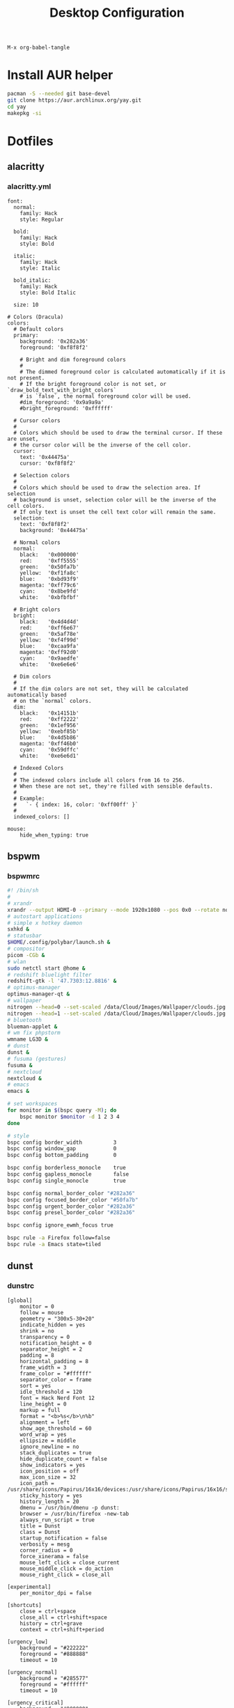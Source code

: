 #+TITLE: Desktop Configuration
#+STARTUP: fold

=M-x org-babel-tangle=

* Install AUR helper
#+BEGIN_SRC sh
pacman -S --needed git base-devel
git clone https://aur.archlinux.org/yay.git
cd yay
makepkg -si
#+END_SRC
* Dotfiles
** alacritty
*** alacritty.yml
#+BEGIN_SRC :tangle ~/.config/alacritty/alacritty.yml :mkdirp yes
font:
  normal:
    family: Hack
    style: Regular

  bold:
    family: Hack
    style: Bold

  italic:
    family: Hack
    style: Italic

  bold_italic:
    family: Hack
    style: Bold Italic

  size: 10

# Colors (Dracula)
colors:
  # Default colors
  primary:
    background: '0x282a36'
    foreground: '0xf8f8f2'

    # Bright and dim foreground colors
    #
    # The dimmed foreground color is calculated automatically if it is not present.
    # If the bright foreground color is not set, or `draw_bold_text_with_bright_colors`
    # is `false`, the normal foreground color will be used.
    #dim_foreground: '0x9a9a9a'
    #bright_foreground: '0xffffff'

  # Cursor colors
  #
  # Colors which should be used to draw the terminal cursor. If these are unset,
  # the cursor color will be the inverse of the cell color.
  cursor:
    text: '0x44475a'
    cursor: '0xf8f8f2'

  # Selection colors
  #
  # Colors which should be used to draw the selection area. If selection
  # background is unset, selection color will be the inverse of the cell colors.
  # If only text is unset the cell text color will remain the same.
  selection:
    text: '0xf8f8f2'
    background: '0x44475a'

  # Normal colors
  normal:
    black:   '0x000000'
    red:     '0xff5555'
    green:   '0x50fa7b'
    yellow:  '0xf1fa8c'
    blue:    '0xbd93f9'
    magenta: '0xff79c6'
    cyan:    '0x8be9fd'
    white:   '0xbfbfbf'

  # Bright colors
  bright:
    black:   '0x4d4d4d'
    red:     '0xff6e67'
    green:   '0x5af78e'
    yellow:  '0xf4f99d'
    blue:    '0xcaa9fa'
    magenta: '0xff92d0'
    cyan:    '0x9aedfe'
    white:   '0xe6e6e6'

  # Dim colors
  #
  # If the dim colors are not set, they will be calculated automatically based
  # on the `normal` colors.
  dim:
    black:   '0x14151b'
    red:     '0xff2222'
    green:   '0x1ef956'
    yellow:  '0xebf85b'
    blue:    '0x4d5b86'
    magenta: '0xff46b0'
    cyan:    '0x59dffc'
    white:   '0xe6e6d1'

  # Indexed Colors
  #
  # The indexed colors include all colors from 16 to 256.
  # When these are not set, they're filled with sensible defaults.
  #
  # Example:
  #   `- { index: 16, color: '0xff00ff' }`
  #
  indexed_colors: []

mouse:
    hide_when_typing: true
#+END_SRC
** bspwm
*** bspwmrc
#+BEGIN_SRC sh :tangle ~/.config/bspwm/bspwmrc :mkdirp yes :tangle-mode
#! /bin/sh
#
# xrandr
xrandr --output HDMI-0 --primary --mode 1920x1080 --pos 0x0 --rotate normal --output eDP-1-1 --mode 1920x1080 --pos 1920x0 --rotate normal --output DP-1-1 --off --output HDMI-1-1 --off
# autostart applications
# simple x hotkey daemon
sxhkd &
# statusbar
$HOME/.config/polybar/launch.sh &
# compositor
picom -CGb &
# wlan
sudo netctl start @home &
# redshift bluelight filter
redshift-gtk -l '47.7303:12.8816' &
# optimus-manager
optimus-manager-qt &
# wallpaper
nitrogen --head=0 --set-scaled /data/Cloud/Images/Wallpaper/clouds.jpg &
nitrogen --head=1 --set-scaled /data/Cloud/Images/Wallpaper/clouds.jpg &
# bluetooth
blueman-applet &
# wm fix phpstorm
wmname LG3D &
# dunst
dunst &
# fusuma (gestures)
fusuma &
# nextcloud
nextcloud &
# emacs
emacs &

# set workspaces
for monitor in $(bspc query -M); do
    bspc monitor $monitor -d 1 2 3 4
done

# style
bspc config border_width          3
bspc config window_gap            0
bspc config bottom_padding        0

bspc config borderless_monocle    true
bspc config gapless_monocle       false
bspc config single_monocle        true

bspc config normal_border_color "#282a36"
bspc config focused_border_color "#50fa7b"
bspc config urgent_border_color "#282a36"
bspc config presel_border_color "#282a36"

bspc config ignore_ewmh_focus true

bspc rule -a Firefox follow=false
bspc rule -a Emacs state=tiled
#+END_SRC
** dunst
*** dunstrc
#+BEGIN_SRC config :tangle ~/.config/dunst/dunstrc :mkdirp yes
[global]
    monitor = 0
    follow = mouse
    geometry = "300x5-30+20"
    indicate_hidden = yes
    shrink = no
    transparency = 0
    notification_height = 0
    separator_height = 2
    padding = 8
    horizontal_padding = 8
    frame_width = 3
    frame_color = "#ffffff"
    separator_color = frame
    sort = yes
    idle_threshold = 120
    font = Hack Nerd Font 12
    line_height = 0
    markup = full
    format = "<b>%s</b>\n%b"
    alignment = left
    show_age_threshold = 60
    word_wrap = yes
    ellipsize = middle
    ignore_newline = no
    stack_duplicates = true
    hide_duplicate_count = false
    show_indicators = yes
    icon_position = off
    max_icon_size = 32
    icon_path = /usr/share/icons/Papirus/16x16/devices:/usr/share/icons/Papirus/16x16/status
    sticky_history = yes
    history_length = 20
    dmenu = /usr/bin/dmenu -p dunst:
    browser = /usr/bin/firefox -new-tab
    always_run_script = true
    title = Dunst
    class = Dunst
    startup_notification = false
    verbosity = mesg
    corner_radius = 0
    force_xinerama = false
    mouse_left_click = close_current
    mouse_middle_click = do_action
    mouse_right_click = close_all

[experimental]
    per_monitor_dpi = false

[shortcuts]
    close = ctrl+space
    close_all = ctrl+shift+space
    history = ctrl+grave
    context = ctrl+shift+period

[urgency_low]
    background = "#222222"
    foreground = "#888888"
    timeout = 10

[urgency_normal]
    background = "#285577"
    foreground = "#ffffff"
    timeout = 10

[urgency_critical]
    background = "#900000"
    foreground = "#ffffff"
    frame_color = "#ff0000"
    timeout = 0
#+END_SRC
** fusuma
*** config.yml
#+BEGIN_SRC :tangle ~/.config/fusuma/config.yml :mkdirp yes
swipe:
  3:
    left:
      command: "bspc desktop -f next"
    right:
      command: "bspc desktop -f prev"
#+END_SRC
** neovim
*** init.vim (vscode)
#+BEGIN_SRC vim :tangle ~/.config/nvim/init.vim :mkdirp yes
"                          _
"   ____  ___  ____ _   __(_)___ ___
"  / __ \/ _ \/ __ \ | / / / __ `__ \
" / / / /  __/ /_/ / |/ / / / / / / /
"/_/ /_/\___/\____/|___/_/_/ /_/ /_/
"
"SETTINGS {{{
set colorcolumn=81                         "set visual ruler for the 81th column
set ruler                                          "always show current position
set magic                                 "for regular expressions turn magic on
set equalalways                                                "same split sizes
set number                                                    "show line numbers
set relativenumber                                    "set relative number scope
set ignorecase                                               "ignore search case
set smartcase             "disable ignorecase when the first letter is uppercase
set expandtab             "expandtab, instead of tab, do the same range as space
set tabstop=4                                                    "define tabstop
set softtabstop=4                                          "define soft tabstops
set shiftwidth=4                                                     "shiftwidth
set smartindent                                                    "smart indent
set cursorline                                           "highlight current line
set showmatch                                       "highlight matching brackets
set lazyredraw                                         "redraw only if necessary
set nobackup                         "no backup files (auto save file is enough)
set nowritebackup                                               "no write backup
set noswapfile                         "no swap files (auto save file is enough)
set clipboard+=unnamedplus                                    "global copy/paste
set mouse=                                                    "disable gui mouse
set updatetime=400                               "update time 1s for auto saving
set foldmethod=marker                                           "set fold marker
set splitbelow splitright                  "open horizontal splits at the bottom
set completeopt=menu,noinsert       "set the first suggestion but dont insert in
set completeopt-=preview             "don't open the preview split for functions
set nohlsearch                                      "disable search highlighting
set incsearch
set hidden                                                         "for TextEdit
set shortmess+=c                        "don't give ins-completion-menu messages
set signcolumn=yes                                      "always show signcolumns
set termguicolors                                     "enable true color support
set noshowmode                              "dont show mode (lightline shows it)
"use persistent history
if !isdirectory("/tmp/.vim-undo-dir")
    call mkdir("/tmp/.vim-undo-dir", "", 0700)
endif
set undodir=/tmp/.vim-undo-dir                                      "set undodir
set undofile                                                "set persistent undo
"}}}
" FUNCTIONS {{{
"less auto compile
function! LessCSSCompress()
    "blog
    "cal system('lessc ./blog/assets/style/main.less ./blog/assets/style/main.css')
    "con6
    cal system('lessc ./webroot/less/main.less ./webroot/less/main.css')
endfunction

"maximize split toggle
function! MaximizeToggle()
    if exists("s:maximize_session")
        exec "source " . s:maximize_session
        call delete(s:maximize_session)
        unlet s:maximize_session
        let &hidden=s:maximize_hidden_save
        unlet s:maximize_hidden_save
    else
        let s:maximize_hidden_save = &hidden
        let s:maximize_session = tempname()
        set hidden
        exec "mksession! " . s:maximize_session
        only
    endif
endfunction


" Terminal Function
let g:term_buf = 0
let g:term_win = 0
function! TermToggle(command, height)
    if win_gotoid(g:term_win)
        hide
    else
        botright new
        exec "resize " . a:height
        try
            exec "buffer " . g:term_buf
        catch
            call termopen(a:command, {"detach": 0})
            let g:term_buf = bufnr("")
            set nonumber
            set norelativenumber
            set signcolumn=no
        endtry
        startinsert!
        let g:term_win = win_getid()
    endif
endfunction

"}}}
" MAPPINGS_MAPLEADER {{{
let mapleader = " "
"}}}
" MAPPINGS_NORMAL_MODE {{{
"open ~/.config/nvim/init.vim in new tab
nnoremap <leader>ei :tabnew ~/.config/nvim/init.vim<CR>

"reload ~/.config/nvim/init.vim
nnoremap <leader>si :source ~/.config/nvim/init.vim<CR>

"which-key
"find
nnoremap <leader>ff :FZF<cr>
nnoremap <leader>fs :Ag<cr>
nnoremap <leader>fb :Buffers<cr>
nnoremap <leader>fh :History:<cr>
nnoremap <leader>fn :NERDTreeFind<cr>
nnoremap <leader>fc :Commits<cr>
"toggle
nnoremap <leader>tn :NERDTreeToggle<cr>
nnoremap <leader>tt :call TermToggle("/usr/bin/zsh", 12)<cr>
nnoremap <leader>tg :call TermToggle("/usr/bin/lazygit", 30)<cr>
nnoremap <leader>t+ :call MaximizeToggle()<cr>
" add
nnoremap <leader>ad "=strftime("%c")<cr>P

"remap fol and eol to work within wrapped lines
noremap  0 g^
noremap  $ g$

"faster split navigation
nnoremap <c-j> <c-w>j
nnoremap <c-k> <c-w>k
nnoremap <c-h> <c-w>h
nnoremap <c-l> <c-w>l

"}}}
" MAPPINGS_VISUAL_MODE {{{
"move highlighted lines up
xnoremap K :m '<-2<cr>gv=gv

"move highlighted lines down
xnoremap J :m '>+1<cr>gv=gv

"bind p in visual mode to paste without overriding the current register
xnoremap p pgvy

"}}}
" MAPPINGS_INSERT_MODE {{{
"pressing <enter> on autocompletion menu doesn't create a new line
inoremap <expr> <cr> ((pumvisible())?("\<C-y>"):("\<cr>"))

"toggle spell check to de_de
inoremap <F5> <C-\><C-O>:setlocal spelllang=de_de spell! spell?<CR>

"toggle spell check to en_us
inoremap <F6> <C-\><C-O>:setlocal spelllang=en_us spell! spell?<CR>

"remap jj to <esc>
inoremap jj <esc>

"}}}
" MAPPINGS_COMMAND_MODE {{{
"write protected files
cmap w!! %!sudo tee > /dev/null %
"}}}
" MAPPINGS_TERMINAL_MODE {{{
tnoremap <Esc> <C-\><C-n>
tnoremap :q <C-\><C-n>:q!<CR>
"}}}
" MAPPINGS_FILE_TYPES {{{
autocmd FileType less nmap <buffer> <leader>c :call LessCSSCompress()<cr>
"}}}
" AUTOCMD {{{
"auto save files
autocmd CursorHold,CursorHoldI * update
autocmd TextChanged,TextChangedI <buffer> silent write

"split highlight
augroup SplitHighlight
    autocmd!
    autocmd WinEnter * setlocal cursorline
    autocmd WinLeave * setlocal nocursorline
augroup END

"highlight all matches when in search mode
augroup vimrc-incsearch-highlight
    autocmd!
    autocmd CmdlineEnter [/\?] :set hlsearch
    autocmd CmdlineLeave [/\?] :set nohlsearch
augroup END

"when term starts, auto go into insert mode
autocmd TermOpen * startinsert

"when term starts, turn off line numbers etc
autocmd TermOpen * setlocal listchars= nonumber norelativenumber

let g:markdown_folding=1
au FileType markdown setlocal foldlevel=99

"}}}
" MISCELLANEOUS_NICE {{{
"jump to last known buffers cursor position when reopening, if possible
if has("autocmd")
    au BufReadPost * if line("'\"") > 0 && line("'\"") <= line("$") | exe "normal! g`\"" | endif
endif
"}}}
" PLUGINS_AUTOINSTALL {{{
"auto installs the vim-plug plugin manager if needed
if empty(glob('~/.config/nvim/autoload/plug.vim'))
    silent !curl -fLo ~/.config/nvim/autoload/plug.vim --create-dirs
                \ https://raw.githubusercontent.com/junegunn/vim-plug/master/plug.vim
    autocmd!
    autocmd VimEnter * PlugInstall
endif
"}}}
" PLUGINS_DEFAULT {{{
call plug#begin('~/.local/share/nvim/plugged')
Plug '~/.fzf' "Fuzzy file finder dir
Plug 'junegunn/fzf.vim' "Fuzzy file finder
Plug 'tmhedberg/matchit' "Extended % matching for HTML, LaTeX...
Plug 'tpope/vim-fugitive' "Needed for gv.vim
Plug 'tpope/vim-surround' "Surroundings: parentheses, brackets, quotes, XML tags, and more
Plug 'Raimondi/delimitMate' "Provides insert mode auto-completion for quotes, parens, brackets, etc.
Plug 'tpope/vim-commentary' "Comment stuff out and in
Plug 'plasticboy/vim-markdown' "Better markdown defaults
Plug 'neoclide/coc.nvim', {'branch': 'release'} "Lsp
Plug 'iamcco/markdown-preview.nvim', { 'do': 'cd app && yarn install'  }
"}}}
" PLUGINS_INTERFACE {{{
Plug 'junegunn/goyo.vim' "Distraction-free writin
Plug 'Yggdroot/indentLine' "Display indention levels
Plug 'scrooloose/nerdtree' "File Viewer
Plug 'itchyny/lightline.vim' "Statusline
Plug 'kshenoy/vim-signature' "Make marks visible in the gutter
Plug 'ryanoasis/vim-devicons' "Icons
Plug 'airblade/vim-gitgutter' "Git annotations beside line numbers
Plug 'liuchengxu/vim-which-key' "vim-which-key is vim port of emacs-which-key that displays available keybindings in popup
Plug 'gorodinskiy/vim-coloresque' "Show hex colors
Plug 'Xuyuanp/nerdtree-git-plugin' "Git integration for NERDTree
Plug 'ntpeters/vim-better-whitespace' "Show trailing whitespace
Plug 'nvim-treesitter/nvim-treesitter' "Better syntax highlighting
Plug 'junegunn/rainbow_parentheses.vim' "Rainbow parentheses
Plug 'dracula/vim', { 'as': 'dracula' } "Dracula Color Theme
Plug 'tiagofumo/vim-nerdtree-syntax-highlight' "Extra syntax and highlight for nerdtree files
"}}}
" PLUGINS_PHP {{{
"Plug 'StanAngeloff/php.vim' "Better syntax highlighting
Plug 'phpactor/phpactor', {'for': 'php', 'do': 'composer install'} "Some nice tools for php development
"}}}
" PLUGINS_TWIG {{{
Plug 'lumiliet/vim-twig' "Better syntax highlighting
"}}}
" PLUGINS_DART_FLUTTER {{{
Plug 'thosakwe/vim-flutter' "Vim commands for Flutter, including hot-reload-on-save and more
Plug 'dart-lang/dart-vim-plugin' "dart-vim-plugin provides filetype detection, syntax highlighting, and indentation for Dart code in Vim
" }}}
" PLUGINS_MIXED {{{
Plug 'mattn/emmet-vim', {'for': ['html', 'twig', 'php', 'js']} "Code completion for html/php
"}}}
" PLUGINS_END {{{
call plug#end()
"}}}
" PLUGINS_CONFIGURATION_LIGHTLINE_VIM {{{
let g:lightline = {
            \ 'colorscheme': 'dracula',
            \ 'active': {
            \   'left': [ [ 'mode', 'paste' ],
            \             [ 'coc-status', 'gitbranch', 'readonly', 'filename', 'modified' ] ]
            \ },
            \ 'component_function': {
            \   'gitbranch': 'fugitive#head',
            \   'cocstatus': 'coc#status'
            \ },
            \ }
"}}}
" PLUGINS_CONFIGURATION_COC.NVIM {{{
" Use <c-space> to trigger completion.
inoremap <silent><expr> <c-space> coc#refresh()

" Use K to show documentation in preview window
nnoremap <silent> K :call <SID>show_documentation()<CR>

function! s:show_documentation()
    if (index(['vim','help'], &filetype) >= 0)
        execute 'h '.expand('<cword>')
    else
        call CocAction('doHover')
    endif
endfunction

" Remap keys for gotos
nmap <silent> gd <Plug>(coc-definition)
nmap <silent> gy <Plug>(coc-type-definition)
nmap <silent> gi <Plug>(coc-implementation)
nmap <silent> gr <Plug>(coc-references)
nmap <silent> ge <Plug>(coc-diagnostic-next)
nmap <silent> gE <Plug>(coc-diagnostic-prev)

" Highlight symbol under cursor on CursorHold
autocmd CursorHold * silent call CocActionAsync('highlight')

" Remap for rename current word
nmap <leader>rn <Plug>(coc-rename)

" Use `:Format` to format current buffer and substitute to delete all
" whitespace, also indent the current buffer, remember position and center
" current line
command! -nargs=0 Format :call CocAction('format')
nnoremap <a-l> ma:Format<cr>:%s/\s\+$//e<cr>`admazz

" Show outline
nmap <C-F12> :<C-u>CocList outline<cr>

" Add status line support, for integration with other plugin, checkout `:h coc-status`
set statusline^=%{coc#status()}%{get(b:,'coc_current_function','')}

" Coc plugins mappings
imap <C-j> <Plug>(coc-snippets-expand-jump)
"}}}
" PLUGINS_CONFIGURATION_FZF.VIM {{{
"jump to existing buffer if possible
let g:fzf_buffers_jump = 1

set wildmode=list:longest,list:full
set wildignore+=*.o,*.obj,.git,*.rbc,*.pyc,__pycache__
let $FZF_DEFAULT_COMMAND =  "find * -path '*/\.*' -prune -o -path 'node_modules/**' -prune -o -path 'target/**' -prune -o -path 'dist/**' -prune -o  -type f -print -o -type l -print 2> /dev/null"

" The Silver Searcher
if executable('ag')
    let $FZF_DEFAULT_COMMAND = 'ag --hidden --ignore .git -g ""'
    set grepprg=ag\ --nogroup\ --nocolor
endif

let g:fzf_action = {
            \ 'ctrl-t': 'tab split',
            \ 'ctrl-x': 'split',
            \ 'ctrl-v': 'vsplit' }

""let g:fzf_layout = { 'window': { 'width': 0.9, 'height': 0.6 } }
"let $FZF_DEFAULT_OPTS='--layout=reverse'
"}}}
" PLUGINS_CONFIGURATION_VIM-COLORS-DRACULA {{{
colorscheme dracula
"}}}
" PLUGINS_CONFIGURATION_NERDTREE {{{
map <leader><space> :NERDTreeToggle<CR>
let NERDTreeQuitOnOpen=1

"Close NERDTree when the only left buffer is NERDTree
autocmd bufenter * if (winnr("$") == 1 && exists("b:NERDTree") && b:NERDTree.isTabTree()) | q | endif

"Minimal UI
let NERDTreeMinimalUI=1
"}}}
" PLUGINS_CONFIGURATION_PHPACTOR {{{
" Include use statement
nmap <Leader>u :call phpactor#UseAdd()<CR>

" Invoke the context menu
nmap <Leader>mm :call phpactor#ContextMenu()<CR>
"}}}
" PLUGINS_CONFIGURATION_VIM_MARKDOWN {{{
" let g:vim_markdown_folding_disabled = 1
" let g:vim_markdown_conceal = 0
" let g:vim_markdown_conceal_code_blocks = 0
" }}}
" PLUGINS_CONFIGURATION_VIM_WHICH_KEY {{{
nnoremap <silent> <leader> :WhichKey '<Space>'<CR>
let g:which_key_map =  {}
let g:which_key_map.f = { 'name' : '+file' }
" }}}
" PLUGINS_CONFIGURATION_NVIM_TREESITTER {{{
lua << EOF
require'nvim-treesitter.configs'.setup {
  ensure_installed = "maintained", -- one of "all", "maintained" (parsers with maintainers), or a list of languages
  highlight = {
    enable = true,              -- false will disable the whole extension
  },
}
EOF
" }}}
#+END_SRC
*** init.vim (backup)
#+BEGIN_SRC vim :tangle ~/.config/nvim/init.vim_bk :mkdirp yes
"                          _
"   ____  ___  ____ _   __(_)___ ___
"  / __ \/ _ \/ __ \ | / / / __ `__ \
" / / / /  __/ /_/ / |/ / / / / / / /
"/_/ /_/\___/\____/|___/_/_/ /_/ /_/
"
"SETTINGS {{{
set colorcolumn=81                         "set visual ruler for the 81th column
set ruler                                          "always show current position
set magic                                 "for regular expressions turn magic on
set equalalways                                                "same split sizes
set number                                                    "show line numbers
set relativenumber                                    "set relative number scope
set ignorecase                                               "ignore search case
set smartcase             "disable ignorecase when the first letter is uppercase
set expandtab             "expandtab, instead of tab, do the same range as space
set tabstop=4                                                    "define tabstop
set softtabstop=4                                          "define soft tabstops
set shiftwidth=4                                                     "shiftwidth
set smartindent                                                    "smart indent
set cursorline                                           "highlight current line
set showmatch                                       "highlight matching brackets
set lazyredraw                                         "redraw only if necessary
set nobackup                         "no backup files (auto save file is enough)
set nowritebackup                                               "no write backup
set noswapfile                         "no swap files (auto save file is enough)
set clipboard+=unnamedplus                                    "global copy/paste
set mouse=                                                    "disable gui mouse
set updatetime=400                               "update time 1s for auto saving
set foldmethod=marker                                           "set fold marker
set splitbelow splitright                  "open horizontal splits at the bottom
set completeopt=menu,noinsert       "set the first suggestion but dont insert in
set completeopt-=preview             "don't open the preview split for functions
set nohlsearch                                      "disable search highlighting
set incsearch
set hidden                                                         "for TextEdit
set shortmess+=c                        "don't give ins-completion-menu messages
set signcolumn=yes                                      "always show signcolumns
set termguicolors                                     "enable true color support
set noshowmode                              "dont show mode (lightline shows it)
"use persistent history
if !isdirectory("/tmp/.vim-undo-dir")
    call mkdir("/tmp/.vim-undo-dir", "", 0700)
endif
set undodir=/tmp/.vim-undo-dir                                      "set undodir
set undofile                                                "set persistent undo
"}}}
" FUNCTIONS {{{
"less auto compile
function! LessCSSCompress()
    "blog
    "cal system('lessc ./blog/assets/style/main.less ./blog/assets/style/main.css')
    "con6
    cal system('lessc ./webroot/less/main.less ./webroot/less/main.css')
endfunction

"maximize split toggle
function! MaximizeToggle()
    if exists("s:maximize_session")
        exec "source " . s:maximize_session
        call delete(s:maximize_session)
        unlet s:maximize_session
        let &hidden=s:maximize_hidden_save
        unlet s:maximize_hidden_save
    else
        let s:maximize_hidden_save = &hidden
        let s:maximize_session = tempname()
        set hidden
        exec "mksession! " . s:maximize_session
        only
    endif
endfunction


" Terminal Function
let g:term_buf = 0
let g:term_win = 0
function! TermToggle(command, height)
    if win_gotoid(g:term_win)
        hide
    else
        botright new
        exec "resize " . a:height
        try
            exec "buffer " . g:term_buf
        catch
            call termopen(a:command, {"detach": 0})
            let g:term_buf = bufnr("")
            set nonumber
            set norelativenumber
            set signcolumn=no
        endtry
        startinsert!
        let g:term_win = win_getid()
    endif
endfunction

"}}}
" MAPPINGS_MAPLEADER {{{
let mapleader = " "
"}}}
" MAPPINGS_NORMAL_MODE {{{
"open ~/.config/nvim/init.vim in new tab
nnoremap <leader>ei :tabnew ~/.config/nvim/init.vim<CR>

"reload ~/.config/nvim/init.vim
nnoremap <leader>si :source ~/.config/nvim/init.vim<CR>

"which-key
"find
nnoremap <leader>ff :FZF<cr>
nnoremap <leader>fs :Ag<cr>
nnoremap <leader>fb :Buffers<cr>
nnoremap <leader>fh :History:<cr>
nnoremap <leader>fn :NERDTreeFind<cr>
nnoremap <leader>fc :Commits<cr>
"toggle
nnoremap <leader>tn :NERDTreeToggle<cr>
nnoremap <leader>tt :call TermToggle("/usr/bin/zsh", 12)<cr>
nnoremap <leader>tg :call TermToggle("/usr/bin/lazygit", 30)<cr>
nnoremap <leader>t+ :call MaximizeToggle()<cr>
" add
nnoremap <leader>ad "=strftime("%c")<cr>P

"remap fol and eol to work within wrapped lines
noremap  0 g^
noremap  $ g$

"faster split navigation
nnoremap <c-j> <c-w>j
nnoremap <c-k> <c-w>k
nnoremap <c-h> <c-w>h
nnoremap <c-l> <c-w>l

"}}}
" MAPPINGS_VISUAL_MODE {{{
"move highlighted lines up
xnoremap K :m '<-2<cr>gv=gv

"move highlighted lines down
xnoremap J :m '>+1<cr>gv=gv

"bind p in visual mode to paste without overriding the current register
xnoremap p pgvy

"}}}
" MAPPINGS_INSERT_MODE {{{
"pressing <enter> on autocompletion menu doesn't create a new line
inoremap <expr> <cr> ((pumvisible())?("\<C-y>"):("\<cr>"))

"toggle spell check to de_de
inoremap <F5> <C-\><C-O>:setlocal spelllang=de_de spell! spell?<CR>

"toggle spell check to en_us
inoremap <F6> <C-\><C-O>:setlocal spelllang=en_us spell! spell?<CR>

"remap jj to <esc>
inoremap jj <esc>

"}}}
" MAPPINGS_COMMAND_MODE {{{
"write protected files
cmap w!! %!sudo tee > /dev/null %
"}}}
" MAPPINGS_TERMINAL_MODE {{{
tnoremap <Esc> <C-\><C-n>
tnoremap :q <C-\><C-n>:q!<CR>
"}}}
" MAPPINGS_FILE_TYPES {{{
autocmd FileType less nmap <buffer> <leader>c :call LessCSSCompress()<cr>
"}}}
" AUTOCMD {{{
"auto save files
autocmd CursorHold,CursorHoldI * update
autocmd TextChanged,TextChangedI <buffer> silent write

"split highlight
augroup SplitHighlight
    autocmd!
    autocmd WinEnter * setlocal cursorline
    autocmd WinLeave * setlocal nocursorline
augroup END

"highlight all matches when in search mode
augroup vimrc-incsearch-highlight
    autocmd!
    autocmd CmdlineEnter [/\?] :set hlsearch
    autocmd CmdlineLeave [/\?] :set nohlsearch
augroup END

"when term starts, auto go into insert mode
autocmd TermOpen * startinsert

"when term starts, turn off line numbers etc
autocmd TermOpen * setlocal listchars= nonumber norelativenumber

let g:markdown_folding=1
au FileType markdown setlocal foldlevel=99

"}}}
" MISCELLANEOUS_NICE {{{
"jump to last known buffers cursor position when reopening, if possible
if has("autocmd")
    au BufReadPost * if line("'\"") > 0 && line("'\"") <= line("$") | exe "normal! g`\"" | endif
endif
"}}}
" PLUGINS_AUTOINSTALL {{{
"auto installs the vim-plug plugin manager if needed
if empty(glob('~/.config/nvim/autoload/plug.vim'))
    silent !curl -fLo ~/.config/nvim/autoload/plug.vim --create-dirs
                \ https://raw.githubusercontent.com/junegunn/vim-plug/master/plug.vim
    autocmd!
    autocmd VimEnter * PlugInstall
endif
"}}}
" PLUGINS_DEFAULT {{{
call plug#begin('~/.local/share/nvim/plugged')
Plug '~/.fzf' "Fuzzy file finder dir
Plug 'junegunn/fzf.vim' "Fuzzy file finder
Plug 'tmhedberg/matchit' "Extended % matching for HTML, LaTeX...
Plug 'tpope/vim-fugitive' "Needed for gv.vim
Plug 'tpope/vim-surround' "Surroundings: parentheses, brackets, quotes, XML tags, and more
Plug 'Raimondi/delimitMate' "Provides insert mode auto-completion for quotes, parens, brackets, etc.
Plug 'tpope/vim-commentary' "Comment stuff out and in
Plug 'plasticboy/vim-markdown' "Better markdown defaults
Plug 'neoclide/coc.nvim', {'branch': 'release'} "Lsp
Plug 'iamcco/markdown-preview.nvim', { 'do': 'cd app && yarn install'  }
"}}}
" PLUGINS_INTERFACE {{{
Plug 'junegunn/goyo.vim' "Distraction-free writin
Plug 'Yggdroot/indentLine' "Display indention levels
Plug 'scrooloose/nerdtree' "File Viewer
Plug 'itchyny/lightline.vim' "Statusline
Plug 'kshenoy/vim-signature' "Make marks visible in the gutter
Plug 'ryanoasis/vim-devicons' "Icons
Plug 'airblade/vim-gitgutter' "Git annotations beside line numbers
Plug 'liuchengxu/vim-which-key' "vim-which-key is vim port of emacs-which-key that displays available keybindings in popup
Plug 'gorodinskiy/vim-coloresque' "Show hex colors
Plug 'Xuyuanp/nerdtree-git-plugin' "Git integration for NERDTree
Plug 'ntpeters/vim-better-whitespace' "Show trailing whitespace
Plug 'nvim-treesitter/nvim-treesitter' "Better syntax highlighting
Plug 'junegunn/rainbow_parentheses.vim' "Rainbow parentheses
Plug 'dracula/vim', { 'as': 'dracula' } "Dracula Color Theme
Plug 'tiagofumo/vim-nerdtree-syntax-highlight' "Extra syntax and highlight for nerdtree files
"}}}
" PLUGINS_PHP {{{
"Plug 'StanAngeloff/php.vim' "Better syntax highlighting
Plug 'phpactor/phpactor', {'for': 'php', 'do': 'composer install'} "Some nice tools for php development
"}}}
" PLUGINS_TWIG {{{
Plug 'lumiliet/vim-twig' "Better syntax highlighting
"}}}
" PLUGINS_DART_FLUTTER {{{
Plug 'thosakwe/vim-flutter' "Vim commands for Flutter, including hot-reload-on-save and more
Plug 'dart-lang/dart-vim-plugin' "dart-vim-plugin provides filetype detection, syntax highlighting, and indentation for Dart code in Vim
" }}}
" PLUGINS_MIXED {{{
Plug 'mattn/emmet-vim', {'for': ['html', 'twig', 'php', 'js']} "Code completion for html/php
"}}}
" PLUGINS_END {{{
call plug#end()
"}}}
" PLUGINS_CONFIGURATION_LIGHTLINE_VIM {{{
let g:lightline = {
            \ 'colorscheme': 'dracula',
            \ 'active': {
            \   'left': [ [ 'mode', 'paste' ],
            \             [ 'coc-status', 'gitbranch', 'readonly', 'filename', 'modified' ] ]
            \ },
            \ 'component_function': {
            \   'gitbranch': 'fugitive#head',
            \   'cocstatus': 'coc#status'
            \ },
            \ }
"}}}
" PLUGINS_CONFIGURATION_COC.NVIM {{{
" Use <c-space> to trigger completion.
inoremap <silent><expr> <c-space> coc#refresh()

" Use K to show documentation in preview window
nnoremap <silent> K :call <SID>show_documentation()<CR>

function! s:show_documentation()
    if (index(['vim','help'], &filetype) >= 0)
        execute 'h '.expand('<cword>')
    else
        call CocAction('doHover')
    endif
endfunction

" Remap keys for gotos
nmap <silent> gd <Plug>(coc-definition)
nmap <silent> gy <Plug>(coc-type-definition)
nmap <silent> gi <Plug>(coc-implementation)
nmap <silent> gr <Plug>(coc-references)
nmap <silent> ge <Plug>(coc-diagnostic-next)
nmap <silent> gE <Plug>(coc-diagnostic-prev)

" Highlight symbol under cursor on CursorHold
autocmd CursorHold * silent call CocActionAsync('highlight')

" Remap for rename current word
nmap <leader>rn <Plug>(coc-rename)

" Use `:Format` to format current buffer and substitute to delete all
" whitespace, also indent the current buffer, remember position and center
" current line
command! -nargs=0 Format :call CocAction('format')
nnoremap <a-l> ma:Format<cr>:%s/\s\+$//e<cr>`admazz

" Show outline
nmap <C-F12> :<C-u>CocList outline<cr>

" Add status line support, for integration with other plugin, checkout `:h coc-status`
set statusline^=%{coc#status()}%{get(b:,'coc_current_function','')}

" Coc plugins mappings
imap <C-j> <Plug>(coc-snippets-expand-jump)
"}}}
" PLUGINS_CONFIGURATION_FZF.VIM {{{
"jump to existing buffer if possible
let g:fzf_buffers_jump = 1

set wildmode=list:longest,list:full
set wildignore+=*.o,*.obj,.git,*.rbc,*.pyc,__pycache__
let $FZF_DEFAULT_COMMAND =  "find * -path '*/\.*' -prune -o -path 'node_modules/**' -prune -o -path 'target/**' -prune -o -path 'dist/**' -prune -o  -type f -print -o -type l -print 2> /dev/null"

" The Silver Searcher
if executable('ag')
    let $FZF_DEFAULT_COMMAND = 'ag --hidden --ignore .git -g ""'
    set grepprg=ag\ --nogroup\ --nocolor
endif

let g:fzf_action = {
            \ 'ctrl-t': 'tab split',
            \ 'ctrl-x': 'split',
            \ 'ctrl-v': 'vsplit' }

""let g:fzf_layout = { 'window': { 'width': 0.9, 'height': 0.6 } }
"let $FZF_DEFAULT_OPTS='--layout=reverse'
"}}}
" PLUGINS_CONFIGURATION_VIM-COLORS-DRACULA {{{
colorscheme dracula
"}}}
" PLUGINS_CONFIGURATION_NERDTREE {{{
map <leader><space> :NERDTreeToggle<CR>
let NERDTreeQuitOnOpen=1

"Close NERDTree when the only left buffer is NERDTree
autocmd bufenter * if (winnr("$") == 1 && exists("b:NERDTree") && b:NERDTree.isTabTree()) | q | endif

"Minimal UI
let NERDTreeMinimalUI=1
"}}}
" PLUGINS_CONFIGURATION_PHPACTOR {{{
" Include use statement
nmap <Leader>u :call phpactor#UseAdd()<CR>

" Invoke the context menu
nmap <Leader>mm :call phpactor#ContextMenu()<CR>
"}}}
" PLUGINS_CONFIGURATION_VIM_MARKDOWN {{{
" let g:vim_markdown_folding_disabled = 1
" let g:vim_markdown_conceal = 0
" let g:vim_markdown_conceal_code_blocks = 0
" }}}
" PLUGINS_CONFIGURATION_VIM_WHICH_KEY {{{
nnoremap <silent> <leader> :WhichKey '<Space>'<CR>
let g:which_key_map =  {}
let g:which_key_map.f = { 'name' : '+file' }
" }}}
" PLUGINS_CONFIGURATION_NVIM_TREESITTER {{{
lua << EOF
require'nvim-treesitter.configs'.setup {
  ensure_installed = "maintained", -- one of "all", "maintained" (parsers with maintainers), or a list of languages
  highlight = {
    enable = true,              -- false will disable the whole extension
  },
}
EOF
" }}}
#+END_SRC
*** coc-settings.json
#+BEGIN_SRC json :tangle ~/.config/nvim/coc-settings.json :mkdirp yes
{
    "coc.preferences.useQuickfixForLocations": true,
    "diagnostic.warningSign": "",
    "diagnostic.errorSign": "",
    "diagnostic.infoSign": "",
    "diagnostic.hintSign": "",
    "suggest.completionItemKindLabels": {
        "keyword": "\uf1de",
        "variable": "\ue79b", "value": "\uf89f",
        "operator": "\u03a8",
        "function": "\u0192",
        "reference": "\ufa46",
        "constant": "\uf8fe",
        "method": "\uf09a",
        "struct": "\ufb44",
        "class": "\uf0e8",
        "interface": "\uf417",
        "text": "\ue612",
        "enum": "\uf435",
        "enumMember": "\uf02b",
        "module": "\uf40d",
        "color": "\ue22b",
        "property": "\ue624",
        "field": "\uf9be",
        "unit": "\uf475",
        "event": "\ufacd",
        "file": "\uf723",
        "folder": "\uf114",
        "snippet": "\ue60b",
        "typeParameter": "\uf728",
        "default": "\uf29c"
    },
    "languageserver": {
        "intelephense": {
            "command": "intelephense",
            "args": [
                "--stdio"
            ],
            "filetypes": [
                "php"
            ],
            "initializationOptions": {
                "storagePath": "/tmp/intelephense"
            }
        }
    }
}
#+END_SRC
*** snippets
**** php.snippets
#+BEGIN_SRC snippets :tangle ~/.config/nvim/snippets/php.snippets :mkdirp yes
snippet t "this->"
$this->$1
endsnippet
#+END_SRC
** picom
*** picom.conf
#+BEGIN_SRC config :tangle ~/.config/picom/picom.conf :mkdirp yes
shadow = false;
no-dnd-shadow = true;
no-dock-shadow = true;
clear-shadow = false;
#+END_SRC
** polybar
*** config
#+BEGIN_SRC config :tangle ~/.config/polybar/config :mkdirp yes
[colors]
background = #282a36
background-alt = #073642
foreground = #ffb86c
foreground-alt = #ffffff
primary = #ffb52a
secondary = #e60053
alert = #bd2c40
red = #dc322f

[bar/cerebrum]
monitor=${env:MONITOR:}
top = true
width = 100%
height = 30
radius = 0.0
fixed-center = true
background = ${colors.background}
foreground = ${colors.foreground}
; Values applied to all borders
; Individual side values can be defined using:
;   border-{left,top,right,bottom}-size
;   border-{left,top,right,bottom}-color
# border-bottom-size = 1
# border-bottom-color = #50ffffff
line-size = 5
border-color = #00000000
padding-left = 0
padding-right = 2
module-margin-left = 2
module-margin-right = 2
font-0 = FontAwesome:size=13;0
font-1 = Hack:pixelsize=13;0
modules-left = bspwm
modules-center =
modules-right = alsa wlan cpu memory eth temperature_cpu temperature_gpu root data arch-updates battery date
tray-position = right
tray-padding = 5
cursor-click = pointer
cursor-scroll = ns-resize
wm-restack = bspwm
margin-top = 0

[module/temperature_cpu]
type = internal/temperature
thermal-zone = 5
warn-temperature = 85
format = <ramp> <label>
# format-underline = #ffffff
format-warn = <ramp> <label-warn>
format-warn-underline = ${self.format-underline}
label =  CPU %temperature%
label-warn =  CPU %temperature%
label-warn-foreground =  #bd93f9
label-foreground = #bd93f9
ramp-0 = 
ramp-1 = 
ramp-2 = 
ramp-foreground = ${colors.foreground-alt}

[module/temperature_gpu]
type = internal/temperature
thermal-zone = 4
warn-temperature = 85
format = <ramp> <label>
# format-underline = #ffffff
format-warn = <ramp> <label-warn>
format-warn-underline = ${self.format-underline}
label =  GPU %temperature%
label-warn =  GPU %temperature%
label-warn-foreground =  #bd93f9
label-foreground = #bd93f9
ramp-0 = 
ramp-1 = 
ramp-2 = 
ramp-foreground = ${colors.foreground-alt}

[module/arch-updates]
type = custom/script
exec = ~/.config/polybar/scripts/arch-updates.sh
interval = 60
# format-underline = #ffffff
format-foreground = #50fa7b

[module/root]
type = internal/fs
mount-0 = /
interval = 30
fixed-values = true
spacing = 4
label-mounted =  / %percentage_used%%
label-mounted-foreground = #f1fa8c
line-size = 0
# format-mounted-underline = #ffffff

[module/data]
type = internal/fs
mount-0 = /data
interval = 30
fixed-values = true
spacing = 4
label-mounted =  /data %percentage_used%%
label-mounted-foreground = #f1fa8c
line-size = 0
# format-mounted-underline = #ffffff

[module/bspwm]
type = internal/bspwm
label-focused = %index%
label-focused-background = #282a36
label-focused-foreground = #50fa7b
label-focused-underline= #ffb52a
label-focused-padding = 2
label-occupied = %index%
label-occupied-foreground = #50fa7b
label-occupied-padding = 2
label-urgent = %index%
label-urgent-background = #50fa7b
label-urgent-padding = 2
label-empty = %index%
label-empty-foreground = #ffffff
label-empty-padding = 2

[module/cpu]
type = internal/cpu
interval = 1
format-prefix =
format =  <label> <ramp-coreload>
format-prefix-foreground = ${colors.foreground-alt}
# format-underline = #ffffff
label = %percentage:2%%
ramp-coreload-spacing = 0
ramp-coreload-font = 3
ramp-coreload-0 = ▁
ramp-coreload-1 = ▂
ramp-coreload-2 = ▃
ramp-coreload-3 = ▄
ramp-coreload-4 = ▅
ramp-coreload-5 = ▆
ramp-coreload-6 = ▇
ramp-coreload-7 = █

[module/memory]
type = internal/memory
interval = 5
format-prefix-foreground = ${colors.foreground-alt}
label =  %percentage_used%%
label-foreground = #50fa7b
# format-underline = #ffffff

[module/wlan]
type = internal/network
interface = wlo1
interval = 1
format-connected = <label-connected>
# format-connected-underline = #ffffff
label-connected = 
label-connected-foreground = #ff79c6
format-disconnected = offline


[module/date]
type = internal/date
interval = 15
date = %y%m%d
time = %H:%M
format-prefix = 
format-prefix-foreground = ${colors.foreground-alt}
label =   %date%  %time%
label-foreground = #ffffff
line-size = 0
# format-underline = #ffffff

[module/alsa]
type = internal/alsa
format-volume = <label-volume>
label-volume = " %percentage%%"
label-volume-foreground = #8be9fd
format-muted-foreground = ${colors.foreground-alt}
label-muted = " muted"
# format-volume-underline = #ffffff
format-muted-underline = #12345

[module/battery]
type = internal/battery
battery = BAT1
adapter = AC
full-at = 100
format-charging = <animation-charging> <label-charging>
# format-charging-underline = #ffffff
format-charging-foreground = #8be9fd
format-discharging = <ramp-capacity> <label-discharging>
# format-discharging-underline = #ffffff
format-discharging-foreground = #8be9fd
# format-full-underline= #ffffff
format-full-foreground = #8be9df
label-charging = %percentage%%
label-discharging = %percentage%%
label-full =  
ramp-capacity-0 = 
ramp-capacity-1 = 
ramp-capacity-2 = 
ramp-capacity-3 = 
ramp-capacity-4 = 
bar-capacity-width = 10
animation-charging-0 = 
animation-charging-1 = 
animation-charging-2 = 
animation-charging-3 = 
animation-charging-4 = 
animation-charging-framerate = 750
animation-discharging-0 = 
animation-discharging-1 = 
animation-discharging-2 = 
animation-discharging-3 = 
animation-discharging-4 = 
animation-discharging-framerate = 500
#+END_SRC
*** launch.sh
#+BEGIN_SRC sh :tangle ~/.config/polybar/launch.sh :mkdirp yes :tangle-mode (identity #o755)
#! /usr/bin/env sh

killall -q polybar

while pgrep -u $UID -x polybar >/dev/null; do sleep 1; done

MONITOR=eDP-1-1 polybar --reload cerebrum &
#+END_SRC
*** scripts
**** arch-updates.sh
#+BEGIN_SRC sh :tangle ~/.config/polybar/scripts/arch-updates.sh :mkdirp yes :tangle-mode (identity #o755)
#!/bin/sh

if ! updates_arch=$(checkupdates 2> /dev/null | wc -l ); then
    updates_arch=0
fi

if ! updates_aur=$(yay -Qum 2> /dev/null | wc -l); then
    updates_aur=0
fi

updates=$(("$updates_arch" + "$updates_aur"))

echo " $updates"
#+END_SRC
** sxhkd
*** sxhkdrc
#+BEGIN_SRC config :tangle ~/.config/sxhkd/sxhkdrc :mkdirp yes
## Application hotkeys Run rofi application launcher
super + d
   rofi -show run -display-run ""

# Run rofi window switcher
super + w rofi -location 0 -show window -display-window '' -show-icons -icon-theme papirus

# Terminal emulator
super + Return
    alacritty

# Open firefox
super + shift + Return
    qutebrowser

# File manager
super + e
    thunar

# Ping
shift + F9
    mh-ping

# Screenshot
shift + Print
    gnome-screenshot --interactive

# Toggle touchpad
super + F4
    sh ~/.doom.d/scripts/toggle-touchpad.sh

## Media keys
# Volume
super + F2
    pactl set-sink-volume 0 +1%
super + F1
    pactl set-sink-volume 0 -1%
super + F3
    pactl set-sink-mute 0 toggle

# Screen backlight
super + shift + F2
    sudo light -A 5
super + shift + F1
    sudo light -U 5
super + shift + F3
    sudo light -S 100


## sxhkd hotkeys
# Reload sxhkd configuration files
super + Escape
    pkill -USR1 -x sxhkd


## bspwm hotkeys
# Restart bspwm
super + shift + r
    killall redshift && bspc wm -r

# Quit bspwm
super + shift + e
    sudo systemctl suspend

# Close and kill
super + {shift, alt} + q
    bspc node -{c, k}

# Alternate between the tiled and monocle layout
super + m
    bspc desktop -l next

# Send the newest marked node to the newest preselected node
super + y
    bspc node newest.marked.local -n newest.!automatic.local

# Swap the current node and the biggest node
super + g
    bspc node -s biggest


## State/flags
# Set the window state
super + {t,shift + t,s,f}
    bspc node -t {tiled,pseudo_tiled,floating,fullscreen}

# Set the node flags
super + ctrl + {m,x,y,z}
    bspc node -g {marked,locked,sticky,private}


## Focus/swap
# Focus the node in the given direction
super + {_,shift + }{h,j,k,l}
    bspc node -{f,s} {west,south,north,east}

# Focus the node for the given path jump
super + {p,b,comma,period}
    bspc node -f @{parent,brother,first,second}

# Focus the next/previous node in the current desktop
super + {_,shift + }n
    bspc node -f {next,prev}.local

# Focus the next/previous desktop in the current monitor
super + bracket{left,right}
    bspc desktop -f {prev,next}.local

# Focus the last node/desktop
super + {grave,Tab}
    bspc {node,desktop} -f last

# Focus the older or newer node in the focus history
super + {o,i}
    bspc wm -h off; \
    bspc node {older,newer} -f; \
    bspc wm -h on

# Focus or send to the given desktop
super + {_,shift + }{1-9,0}
    bspc {desktop -f,node -d} '^{1-9,10}'

# These two keybinds determine index by list order of desktops from current monitor
super + {1-9}
    D={1-9}; \
    bspc desktop -f "$(bspc query -D -m | sed -n "$D p")"

super + shift + {1-9}
    D={1-9}; \
    bspc node -d "$(bspc query -D -m | sed -n "$D p")"

## Preselect
# Preselect the direction
super + ctrl + {h,j,k,l}
    bspc node -p {west,south,north,east}

# Preselect the ratio
super + ctrl + {1-9}
    bspc node -o 0.{1-9}

# Cancel the preselection for the focused node
super + ctrl + space
    bspc node -p cancel

# Cancel the preselection for the focused desktop
super + ctrl + shift + space
    bspc query -N -d | xargs -I id -n 1 bspc node id -p cancel


## Move/resize
# Expand a window by moving one of its side outward
super + alt + {h,j,k,l}
    bspc node -z {left -20 0,bottom 0 20,top 0 -20,right 20 0}

# Contract a window by moving one of its side inward
super + alt + shift + {h,j,k,l}
    bspc node -z {right -20 0,top 0 20,bottom 0 -20,left 20 0}

# Move a floating window
super + {Left,Down,Up,Right}
    bspc node -v {-20 0,0 20,0 -20,20 0}
#+END_SRC
** zsh
*** zshrc
#+BEGIN_SRC sh :tangle ~/.zshrc :mkdirp yes
export ZSH="/home/siatwe/.oh-my-zsh"
export LC_ALL="en_US.UTF-8"
export EDITOR='nvim'
export UPDATE_ZSH_DAYS=30

export ANDROID_HOME=/opt/android-sdk
export PATH="$ANDROID_HOME/tools/bin:$ANDROID_HOME/platform-tools:$ANDROID_HOME/emulator:$PATH"

export PATH="$PATH:/home/siatwe/Projects/flutter/bin"
# set
ZSH_THEME="eastwood"
TERM=xterm-256color

#  plugins
plugins=(
    git
)

# aliases
alias ytd='youtube-dl --extract-audio --audio-format mp3 -i -o "%(title)s.%(ext)s" '
alias :q="exit"
alias 55="cd /data/55"
alias 53="cd /data/53"
alias pl="pacman -Qqe > ~/.package.list"
alias ping="ping -c 3"
alias ds="docker_start_restart"

# Oh my zsh
source $ZSH/oh-my-zsh.sh
# FZF
[ -f ~/.fzf.zsh ] && source ~/.fzf.zsh
export FZF_DEFAULT_OPTS='--layout=reverse'
#+END_SRC
* Scripts
#+BEGIN_SRC sh :tangle ~/.doom.d/scripts/toggle-touchpad.sh :mkdirp yes :tangle-mode (identity #o755)
#!/bin/bash
if xinput list-props 12 | grep "Device Enabled (186):	1" >/dev/null
then
    xinput disable 12
    notify-send -u low -i mouse "Trackpad disabled"
else
    xinput enable 12
    notify-send -u low -i mouse "Trackpad enabled"
fi
#+END_SRC
* List all installed packages
#+BEGIN_SRC sh
pacman -Qqe
#+END_SRC

#+RESULTS:
| alacritty                   |
| alsa-utils                  |
| arandr                      |
| autoconf                    |
| automake                    |
| awesome-terminal-fonts      |
| base                        |
| binutils                    |
| bison                       |
| blueman                     |
| bluez                       |
| bluez-utils                 |
| brave-bin                   |
| bspwm                       |
| cmake                       |
| composer                    |
| dhcpcd                      |
| dialog                      |
| discord                     |
| docker                      |
| docker-compose              |
| dosfstools                  |
| dunst                       |
| efibootmgr                  |
| fakeroot                    |
| file                        |
| file-roller                 |
| findutils                   |
| flex                        |
| gamemode                    |
| gawk                        |
| gcc                         |
| geforcenow-nativefier       |
| gettext                     |
| git                         |
| gnome-keyring               |
| gnome-screenshot            |
| gptfdisk                    |
| grep                        |
| groff                       |
| gzip                        |
| hsetroot                    |
| imagemagick                 |
| lib32-giflib                |
| lib32-gnutls                |
| lib32-gst-plugins-base-libs |
| lib32-gtk3                  |
| lib32-libgcrypt             |
| lib32-libjpeg-turbo         |
| lib32-libpng                |
| lib32-libpulse              |
| lib32-libva                 |
| lib32-libxcomposite         |
| lib32-libxinerama           |
| lib32-libxslt               |
| lib32-mpg123                |
| lib32-nvidia-utils          |
| lib32-ocl-icd               |
| lib32-openal                |
| lib32-v4l-utils             |
| libgccjit                   |
| libreoffice-fresh           |
| libtool                     |
| libvterm                    |
| light                       |
| lightdm                     |
| lightdm-gtk-greeter         |
| linux                       |
| linux-firmware              |
| linux-headers               |
| lutris                      |
| m4                          |
| make                        |
| minecraft-launcher          |
| mpg123                      |
| mpv                         |
| ncdu                        |
| netctl                      |
| nextcloud-client            |
| nvidia                      |
| ocl-icd                     |
| openal                      |
| optimus-manager             |
| optimus-manager-qt          |
| pacman                      |
| pacman-contrib              |
| papirus-icon-theme          |
| patch                       |
| php                         |
| picom                       |
| pkgconf                     |
| polybar                     |
| poppler-glib                |
| pulseaudio                  |
| pulseaudio-alsa             |
| pulseaudio-bluetooth        |
| python-undervolt            |
| redshift                    |
| ripgrep                     |
| rofi                        |
| sed                         |
| simplescreenrecorder        |
| skypeforlinux-preview-bin   |
| spotify                     |
| steam                       |
| sudo                        |
| sxhkd                       |
| telegram-desktop            |
| texinfo                     |
| texlive-bibtexextra         |
| texlive-core                |
| texlive-fontsextra          |
| texlive-formatsextra        |
| texlive-games               |
| texlive-humanities          |
| texlive-latexextra          |
| texlive-music               |
| texlive-pictures            |
| texlive-pstricks            |
| texlive-publishers          |
| texlive-science             |
| thunar                      |
| thunar-archive-plugin       |
| ttf-hack                    |
| ttf-ms-fonts                |
| vim                         |
| vlc                         |
| which                       |
| wine-staging                |
| wpa_supplicant              |
| xclip                       |
| xf86-video-vesa             |
| xorg-bdftopcf               |
| xorg-docs                   |
| xorg-font-util              |
| xorg-fonts-100dpi           |
| xorg-fonts-75dpi            |
| xorg-fonts-encodings        |
| xorg-mkfontscale            |
| xorg-server                 |
| xorg-server-common          |
| xorg-server-devel           |
| xorg-server-xephyr          |
| xorg-server-xnest           |
| xorg-server-xvfb            |
| xorg-sessreg                |
| xorg-setxkbmap              |
| xorg-smproxy                |
| xorg-x11perf                |
| xorg-xbacklight             |
| xorg-xcmsdb                 |
| xorg-xcursorgen             |
| xorg-xdpyinfo               |
| xorg-xdriinfo               |
| xorg-xev                    |
| xorg-xgamma                 |
| xorg-xhost                  |
| xorg-xinput                 |
| xorg-xkbcomp                |
| xorg-xkbevd                 |
| xorg-xkbutils               |
| xorg-xkill                  |
| xorg-xlsatoms               |
| xorg-xlsclients             |
| xorg-xpr                    |
| xorg-xprop                  |
| xorg-xrandr                 |
| xorg-xrefresh               |
| xorg-xset                   |
| xorg-xsetroot               |
| xorg-xvinfo                 |
| xorg-xwayland               |
| xorg-xwd                    |
| xorg-xwininfo               |
| xorg-xwud                   |
| yay                         |
| youtube-dl                  |
| zip                         |
| zsh                         |
